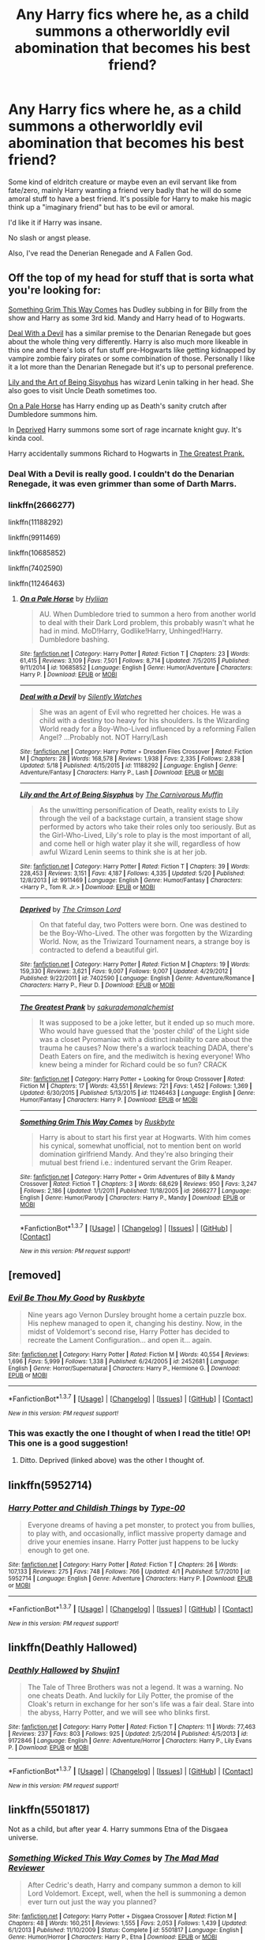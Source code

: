 #+TITLE: Any Harry fics where he, as a child summons a otherworldly evil abomination that becomes his best friend?

* Any Harry fics where he, as a child summons a otherworldly evil abomination that becomes his best friend?
:PROPERTIES:
:Score: 20
:DateUnix: 1464532232.0
:DateShort: 2016-May-29
:FlairText: Request
:END:
Some kind of eldritch creature or maybe even an evil servant like from fate/zero, mainly Harry wanting a friend very badly that he will do some amoral stuff to have a best friend. It's possible for Harry to make his magic think up a "imaginary friend" but has to be evil or amoral.

I'd like it if Harry was insane.

No slash or angst please.

Also, I've read the Denerian Renegade and A Fallen God.


** Off the top of my head for stuff that is sorta what you're looking for:

[[https://www.fanfiction.net/s/2666277/1/Something-Grim-This-Way-Comes][Something Grim This Way Comes]] has Dudley subbing in for Billy from the show and Harry as some 3rd kid. Mandy and Harry head of to Hogwarts.

[[https://www.fanfiction.net/s/11188292/1/Deal-with-a-Devil][Deal With a Devil]] has a similar premise to the Denarian Renegade but goes about the whole thing very differently. Harry is also much more likeable in this one and there's lots of fun stuff pre-Hogwarts like getting kidnapped by vampire zombie fairy pirates or some combination of those. Personally I like it a lot more than the Denarian Renegade but it's up to personal preference.

[[https://www.fanfiction.net/s/9911469/1/Lily-and-the-Art-of-Being-Sisyphus][Lily and the Art of Being Sisyphus]] has wizard Lenin talking in her head. She also goes to visit Uncle Death sometimes too.

[[https://www.fanfiction.net/s/10685852/1/On-a-Pale-Horse][On a Pale Horse]] has Harry ending up as Death's sanity crutch after Dumbledore summons him.

In [[https://www.fanfiction.net/s/7402590/1/Deprived][Deprived]] Harry summons some sort of rage incarnate knight guy. It's kinda cool.

Harry accidentally summons Richard to Hogwarts in [[https://www.fanfiction.net/s/11246463/1/The-Greatest-Prank][The Greatest Prank.]]
:PROPERTIES:
:Score: 10
:DateUnix: 1464535535.0
:DateShort: 2016-May-29
:END:

*** Deal With a Devil is really good. I couldn't do the Denarian Renegade, it was even grimmer than some of Darth Marrs.
:PROPERTIES:
:Author: sfjoellen
:Score: 2
:DateUnix: 1464578651.0
:DateShort: 2016-May-30
:END:


*** linkffn(2666277)

linkffn(11188292)

linkffn(9911469)

linkffn(10685852)

linkffn(7402590)

linkffn(11246463)
:PROPERTIES:
:Author: Obversa
:Score: 1
:DateUnix: 1464565848.0
:DateShort: 2016-May-30
:END:

**** [[http://www.fanfiction.net/s/10685852/1/][*/On a Pale Horse/*]] by [[https://www.fanfiction.net/u/3305720/Hyliian][/Hyliian/]]

#+begin_quote
  AU. When Dumbledore tried to summon a hero from another world to deal with their Dark Lord problem, this probably wasn't what he had in mind. MoD!Harry, Godlike!Harry, Unhinged!Harry. Dumbledore bashing.
#+end_quote

^{/Site/: [[http://www.fanfiction.net/][fanfiction.net]] *|* /Category/: Harry Potter *|* /Rated/: Fiction T *|* /Chapters/: 23 *|* /Words/: 61,415 *|* /Reviews/: 3,109 *|* /Favs/: 7,501 *|* /Follows/: 8,714 *|* /Updated/: 7/5/2015 *|* /Published/: 9/11/2014 *|* /id/: 10685852 *|* /Language/: English *|* /Genre/: Humor/Adventure *|* /Characters/: Harry P. *|* /Download/: [[http://www.p0ody-files.com/ff_to_ebook/ffn-bot/index.php?id=10685852&source=ff&filetype=epub][EPUB]] or [[http://www.p0ody-files.com/ff_to_ebook/ffn-bot/index.php?id=10685852&source=ff&filetype=mobi][MOBI]]}

--------------

[[http://www.fanfiction.net/s/11188292/1/][*/Deal with a Devil/*]] by [[https://www.fanfiction.net/u/4036441/Silently-Watches][/Silently Watches/]]

#+begin_quote
  She was an agent of Evil who regretted her choices. He was a child with a destiny too heavy for his shoulders. Is the Wizarding World ready for a Boy-Who-Lived influenced by a reforming Fallen Angel? ...Probably not. NOT Harry/Lash
#+end_quote

^{/Site/: [[http://www.fanfiction.net/][fanfiction.net]] *|* /Category/: Harry Potter + Dresden Files Crossover *|* /Rated/: Fiction M *|* /Chapters/: 28 *|* /Words/: 168,578 *|* /Reviews/: 1,938 *|* /Favs/: 2,335 *|* /Follows/: 2,838 *|* /Updated/: 5/18 *|* /Published/: 4/15/2015 *|* /id/: 11188292 *|* /Language/: English *|* /Genre/: Adventure/Fantasy *|* /Characters/: Harry P., Lash *|* /Download/: [[http://www.p0ody-files.com/ff_to_ebook/ffn-bot/index.php?id=11188292&source=ff&filetype=epub][EPUB]] or [[http://www.p0ody-files.com/ff_to_ebook/ffn-bot/index.php?id=11188292&source=ff&filetype=mobi][MOBI]]}

--------------

[[http://www.fanfiction.net/s/9911469/1/][*/Lily and the Art of Being Sisyphus/*]] by [[https://www.fanfiction.net/u/1318815/The-Carnivorous-Muffin][/The Carnivorous Muffin/]]

#+begin_quote
  As the unwitting personification of Death, reality exists to Lily through the veil of a backstage curtain, a transient stage show performed by actors who take their roles only too seriously. But as the Girl-Who-Lived, Lily's role to play is the most important of all, and come hell or high water play it she will, regardless of how awful Wizard Lenin seems to think she is at her job.
#+end_quote

^{/Site/: [[http://www.fanfiction.net/][fanfiction.net]] *|* /Category/: Harry Potter *|* /Rated/: Fiction T *|* /Chapters/: 39 *|* /Words/: 228,453 *|* /Reviews/: 3,151 *|* /Favs/: 4,187 *|* /Follows/: 4,335 *|* /Updated/: 5/20 *|* /Published/: 12/8/2013 *|* /id/: 9911469 *|* /Language/: English *|* /Genre/: Humor/Fantasy *|* /Characters/: <Harry P., Tom R. Jr.> *|* /Download/: [[http://www.p0ody-files.com/ff_to_ebook/ffn-bot/index.php?id=9911469&source=ff&filetype=epub][EPUB]] or [[http://www.p0ody-files.com/ff_to_ebook/ffn-bot/index.php?id=9911469&source=ff&filetype=mobi][MOBI]]}

--------------

[[http://www.fanfiction.net/s/7402590/1/][*/Deprived/*]] by [[https://www.fanfiction.net/u/3269586/The-Crimson-Lord][/The Crimson Lord/]]

#+begin_quote
  On that fateful day, two Potters were born. One was destined to be the Boy-Who-Lived. The other was forgotten by the Wizarding World. Now, as the Triwizard Tournament nears, a strange boy is contracted to defend a beautiful girl.
#+end_quote

^{/Site/: [[http://www.fanfiction.net/][fanfiction.net]] *|* /Category/: Harry Potter *|* /Rated/: Fiction M *|* /Chapters/: 19 *|* /Words/: 159,330 *|* /Reviews/: 3,621 *|* /Favs/: 9,007 *|* /Follows/: 9,007 *|* /Updated/: 4/29/2012 *|* /Published/: 9/22/2011 *|* /id/: 7402590 *|* /Language/: English *|* /Genre/: Adventure/Romance *|* /Characters/: Harry P., Fleur D. *|* /Download/: [[http://www.p0ody-files.com/ff_to_ebook/ffn-bot/index.php?id=7402590&source=ff&filetype=epub][EPUB]] or [[http://www.p0ody-files.com/ff_to_ebook/ffn-bot/index.php?id=7402590&source=ff&filetype=mobi][MOBI]]}

--------------

[[http://www.fanfiction.net/s/11246463/1/][*/The Greatest Prank/*]] by [[https://www.fanfiction.net/u/912889/sakurademonalchemist][/sakurademonalchemist/]]

#+begin_quote
  It was supposed to be a joke letter, but it ended up so much more. Who would have guessed that the 'poster child' of the Light side was a closet Pyromaniac with a distinct inability to care about the trauma he causes? Now there's a warlock teaching DADA, there's Death Eaters on fire, and the mediwitch is hexing everyone! Who knew being a minder for Richard could be so fun? CRACK
#+end_quote

^{/Site/: [[http://www.fanfiction.net/][fanfiction.net]] *|* /Category/: Harry Potter + Looking for Group Crossover *|* /Rated/: Fiction M *|* /Chapters/: 17 *|* /Words/: 43,551 *|* /Reviews/: 721 *|* /Favs/: 1,452 *|* /Follows/: 1,369 *|* /Updated/: 6/30/2015 *|* /Published/: 5/13/2015 *|* /id/: 11246463 *|* /Language/: English *|* /Genre/: Humor/Fantasy *|* /Characters/: Harry P. *|* /Download/: [[http://www.p0ody-files.com/ff_to_ebook/ffn-bot/index.php?id=11246463&source=ff&filetype=epub][EPUB]] or [[http://www.p0ody-files.com/ff_to_ebook/ffn-bot/index.php?id=11246463&source=ff&filetype=mobi][MOBI]]}

--------------

[[http://www.fanfiction.net/s/2666277/1/][*/Something Grim This Way Comes/*]] by [[https://www.fanfiction.net/u/226550/Ruskbyte][/Ruskbyte/]]

#+begin_quote
  Harry is about to start his first year at Hogwarts. With him comes his cynical, somewhat unofficial, not to mention bent on world domination girlfriend Mandy. And they're also bringing their mutual best friend i.e.: indentured servant the Grim Reaper.
#+end_quote

^{/Site/: [[http://www.fanfiction.net/][fanfiction.net]] *|* /Category/: Harry Potter + Grim Adventures of Billy & Mandy Crossover *|* /Rated/: Fiction T *|* /Chapters/: 3 *|* /Words/: 68,629 *|* /Reviews/: 950 *|* /Favs/: 3,247 *|* /Follows/: 2,186 *|* /Updated/: 1/1/2011 *|* /Published/: 11/18/2005 *|* /id/: 2666277 *|* /Language/: English *|* /Genre/: Humor/Parody *|* /Characters/: Harry P., Mandy *|* /Download/: [[http://www.p0ody-files.com/ff_to_ebook/ffn-bot/index.php?id=2666277&source=ff&filetype=epub][EPUB]] or [[http://www.p0ody-files.com/ff_to_ebook/ffn-bot/index.php?id=2666277&source=ff&filetype=mobi][MOBI]]}

--------------

*FanfictionBot*^{1.3.7} *|* [[[https://github.com/tusing/reddit-ffn-bot/wiki/Usage][Usage]]] | [[[https://github.com/tusing/reddit-ffn-bot/wiki/Changelog][Changelog]]] | [[[https://github.com/tusing/reddit-ffn-bot/issues/][Issues]]] | [[[https://github.com/tusing/reddit-ffn-bot/][GitHub]]] | [[[https://www.reddit.com/message/compose?to=tusing][Contact]]]

^{/New in this version: PM request support!/}
:PROPERTIES:
:Author: FanfictionBot
:Score: 2
:DateUnix: 1464565882.0
:DateShort: 2016-May-30
:END:


** [removed]
:PROPERTIES:
:Score: 8
:DateUnix: 1464542199.0
:DateShort: 2016-May-29
:END:

*** [[http://www.fanfiction.net/s/2452681/1/][*/Evil Be Thou My Good/*]] by [[https://www.fanfiction.net/u/226550/Ruskbyte][/Ruskbyte/]]

#+begin_quote
  Nine years ago Vernon Dursley brought home a certain puzzle box. His nephew managed to open it, changing his destiny. Now, in the midst of Voldemort's second rise, Harry Potter has decided to recreate the Lament Configuration... and open it... again.
#+end_quote

^{/Site/: [[http://www.fanfiction.net/][fanfiction.net]] *|* /Category/: Harry Potter *|* /Rated/: Fiction M *|* /Words/: 40,554 *|* /Reviews/: 1,696 *|* /Favs/: 5,999 *|* /Follows/: 1,338 *|* /Published/: 6/24/2005 *|* /id/: 2452681 *|* /Language/: English *|* /Genre/: Horror/Supernatural *|* /Characters/: Harry P., Hermione G. *|* /Download/: [[http://www.p0ody-files.com/ff_to_ebook/ffn-bot/index.php?id=2452681&source=ff&filetype=epub][EPUB]] or [[http://www.p0ody-files.com/ff_to_ebook/ffn-bot/index.php?id=2452681&source=ff&filetype=mobi][MOBI]]}

--------------

*FanfictionBot*^{1.3.7} *|* [[[https://github.com/tusing/reddit-ffn-bot/wiki/Usage][Usage]]] | [[[https://github.com/tusing/reddit-ffn-bot/wiki/Changelog][Changelog]]] | [[[https://github.com/tusing/reddit-ffn-bot/issues/][Issues]]] | [[[https://github.com/tusing/reddit-ffn-bot/][GitHub]]] | [[[https://www.reddit.com/message/compose?to=tusing][Contact]]]

^{/New in this version: PM request support!/}
:PROPERTIES:
:Author: FanfictionBot
:Score: 4
:DateUnix: 1464542263.0
:DateShort: 2016-May-29
:END:


*** This was exactly the one I thought of when I read the title! OP! This one is a good suggestion!
:PROPERTIES:
:Author: geekypinup
:Score: 1
:DateUnix: 1464553189.0
:DateShort: 2016-May-30
:END:

**** Ditto. Deprived (linked above) was the other I thought of.
:PROPERTIES:
:Author: wwbillyww
:Score: 1
:DateUnix: 1464595544.0
:DateShort: 2016-May-30
:END:


** linkffn(5952714)
:PROPERTIES:
:Author: Thsle
:Score: 2
:DateUnix: 1464548542.0
:DateShort: 2016-May-29
:END:

*** [[http://www.fanfiction.net/s/5952714/1/][*/Harry Potter and Childish Things/*]] by [[https://www.fanfiction.net/u/480385/Type-00][/Type-00/]]

#+begin_quote
  Everyone dreams of having a pet monster, to protect you from bullies, to play with, and occasionally, inflict massive property damage and drive your enemies insane. Harry Potter just happens to be lucky enough to get one.
#+end_quote

^{/Site/: [[http://www.fanfiction.net/][fanfiction.net]] *|* /Category/: Harry Potter *|* /Rated/: Fiction T *|* /Chapters/: 26 *|* /Words/: 107,133 *|* /Reviews/: 275 *|* /Favs/: 748 *|* /Follows/: 766 *|* /Updated/: 4/1 *|* /Published/: 5/7/2010 *|* /id/: 5952714 *|* /Language/: English *|* /Genre/: Adventure *|* /Characters/: Harry P. *|* /Download/: [[http://www.p0ody-files.com/ff_to_ebook/ffn-bot/index.php?id=5952714&source=ff&filetype=epub][EPUB]] or [[http://www.p0ody-files.com/ff_to_ebook/ffn-bot/index.php?id=5952714&source=ff&filetype=mobi][MOBI]]}

--------------

*FanfictionBot*^{1.3.7} *|* [[[https://github.com/tusing/reddit-ffn-bot/wiki/Usage][Usage]]] | [[[https://github.com/tusing/reddit-ffn-bot/wiki/Changelog][Changelog]]] | [[[https://github.com/tusing/reddit-ffn-bot/issues/][Issues]]] | [[[https://github.com/tusing/reddit-ffn-bot/][GitHub]]] | [[[https://www.reddit.com/message/compose?to=tusing][Contact]]]

^{/New in this version: PM request support!/}
:PROPERTIES:
:Author: FanfictionBot
:Score: 3
:DateUnix: 1464548569.0
:DateShort: 2016-May-29
:END:


** linkffn(Deathly Hallowed)
:PROPERTIES:
:Author: technoninja1
:Score: 2
:DateUnix: 1464566419.0
:DateShort: 2016-May-30
:END:

*** [[http://www.fanfiction.net/s/9172846/1/][*/Deathly Hallowed/*]] by [[https://www.fanfiction.net/u/1512043/Shujin1][/Shujin1/]]

#+begin_quote
  The Tale of Three Brothers was not a legend. It was a warning. No one cheats Death. And luckily for Lily Potter, the promise of the Cloak's return in exchange for her son's life was a fair deal. Stare into the abyss, Harry Potter, and we will see who blinks first.
#+end_quote

^{/Site/: [[http://www.fanfiction.net/][fanfiction.net]] *|* /Category/: Harry Potter *|* /Rated/: Fiction T *|* /Chapters/: 11 *|* /Words/: 77,463 *|* /Reviews/: 237 *|* /Favs/: 803 *|* /Follows/: 925 *|* /Updated/: 2/5/2014 *|* /Published/: 4/5/2013 *|* /id/: 9172846 *|* /Language/: English *|* /Genre/: Adventure/Horror *|* /Characters/: Harry P., Lily Evans P. *|* /Download/: [[http://www.p0ody-files.com/ff_to_ebook/ffn-bot/index.php?id=9172846&source=ff&filetype=epub][EPUB]] or [[http://www.p0ody-files.com/ff_to_ebook/ffn-bot/index.php?id=9172846&source=ff&filetype=mobi][MOBI]]}

--------------

*FanfictionBot*^{1.3.7} *|* [[[https://github.com/tusing/reddit-ffn-bot/wiki/Usage][Usage]]] | [[[https://github.com/tusing/reddit-ffn-bot/wiki/Changelog][Changelog]]] | [[[https://github.com/tusing/reddit-ffn-bot/issues/][Issues]]] | [[[https://github.com/tusing/reddit-ffn-bot/][GitHub]]] | [[[https://www.reddit.com/message/compose?to=tusing][Contact]]]

^{/New in this version: PM request support!/}
:PROPERTIES:
:Author: FanfictionBot
:Score: 1
:DateUnix: 1464566435.0
:DateShort: 2016-May-30
:END:


** linkffn(5501817)

Not as a child, but after year 4. Harry summons Etna of the Disgaea universe.
:PROPERTIES:
:Author: Aelphais
:Score: 2
:DateUnix: 1464644045.0
:DateShort: 2016-May-31
:END:

*** [[http://www.fanfiction.net/s/5501817/1/][*/Something Wicked This Way Comes/*]] by [[https://www.fanfiction.net/u/699762/The-Mad-Mad-Reviewer][/The Mad Mad Reviewer/]]

#+begin_quote
  After Cedric's death, Harry and company summon a demon to kill Lord Voldemort. Except, well, when the hell is summoning a demon ever turn out just the way you planned?
#+end_quote

^{/Site/: [[http://www.fanfiction.net/][fanfiction.net]] *|* /Category/: Harry Potter + Disgaea Crossover *|* /Rated/: Fiction M *|* /Chapters/: 48 *|* /Words/: 160,251 *|* /Reviews/: 1,555 *|* /Favs/: 2,053 *|* /Follows/: 1,439 *|* /Updated/: 6/1/2013 *|* /Published/: 11/10/2009 *|* /Status/: Complete *|* /id/: 5501817 *|* /Language/: English *|* /Genre/: Humor/Horror *|* /Characters/: Harry P., Etna *|* /Download/: [[http://www.p0ody-files.com/ff_to_ebook/ffn-bot/index.php?id=5501817&source=ff&filetype=epub][EPUB]] or [[http://www.p0ody-files.com/ff_to_ebook/ffn-bot/index.php?id=5501817&source=ff&filetype=mobi][MOBI]]}

--------------

*FanfictionBot*^{1.3.7} *|* [[[https://github.com/tusing/reddit-ffn-bot/wiki/Usage][Usage]]] | [[[https://github.com/tusing/reddit-ffn-bot/wiki/Changelog][Changelog]]] | [[[https://github.com/tusing/reddit-ffn-bot/issues/][Issues]]] | [[[https://github.com/tusing/reddit-ffn-bot/][GitHub]]] | [[[https://www.reddit.com/message/compose?to=tusing][Contact]]]

^{/New in this version: PM request support!/}
:PROPERTIES:
:Author: FanfictionBot
:Score: 1
:DateUnix: 1464644091.0
:DateShort: 2016-May-31
:END:
